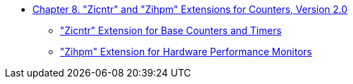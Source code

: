 * xref:counters.adoc#sec:counters[Chapter 8. "Zicntr" and "Zihpm" Extensions for Counters, Version 2.0]
** xref:counters.adoc#sec:zicntr["Zicntr" Extension for Base Counters and Timers]
** xref:counters.adoc#sec:zihpm["Zihpm" Extension for Hardware Performance Monitors]
